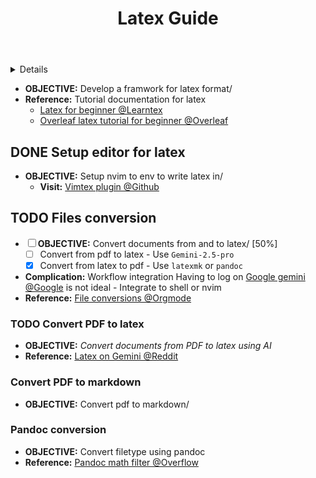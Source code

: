 :PROPERTIES:
:ID: 90bc68ce-6bb5-4a0c-8d21-5aae9b71ce8d
:ROAM_ORIGIN: cef2ffa1-7068-41b5-9aea-f2a04a7d293e
:END:
#+TITLE: Latex Guide

#+OPTIONS: title:nil tags:nil todo:nil ^:nil f:t num:t pri:nil toc:t
#+LATEX_HEADER: \renewcommand\maketitle{} \usepackage[scaled]{helvet} \renewcommand\familydefault{\sfdefault}
#+TODO: TODO(t) (e) DOIN(d) PEND(p) OUTL(o) EXPL(x) FDBK(b) WAIT(w) NEXT(n) IDEA(i) | ABRT(a) PRTL(r) RVIW(v) DONE(f)
#+FILETAGS: :DOC:PROJECT:CODING:LATEX:GUIDE:
#+HTML:<details>

* PENDING Latex Guide :DOC:META:CODING:LATEX:GUIDE:
#+HTML:</details>
- *OBJECTIVE:* Develop a framwork for latex format/
- *Reference:* Tutorial documentation for latex
  - [[https://www.learnlatex.org/en/][Latex for beginner @Learntex]]
  - [[https://www.overleaf.com/learn][Overleaf latex tutorial for beginner @Overleaf]]
** DONE Setup editor for latex :NVIM:
CLOSED: [2025-07-12 Sat 07:51]
- *OBJECTIVE:* Setup nvim to env to write latex in/
  - *Visit:* [[https://github.com/lervag/vimtex][Vimtex plugin @Github]]
** TODO Files conversion :PANDOC:GEMINI:
- [-] *OBJECTIVE:* Convert documents from and to latex/ [50%]
  - [ ] Convert from pdf to latex - Use =Gemini-2.5-pro=
  - [X] Convert from latex to pdf - Use =latexmk= or =pandoc=
- *Complication:* Workflow integration
  Having to log on [[https://gemini.google.com/app][Google gemini @Google]] is not ideal - Integrate to shell or nvim
- *Reference:* [[id:7c0ce0b0-4d7d-4468-8263-c3b28cd3af1b][File conversions @Orgmode]]
*** TODO Convert PDF to latex :AI:
:PROPERTIES:
:ID:       0fba82ab-0863-4292-838e-bee27fb27153
:END:
- *OBJECTIVE:* /Convert documents from PDF to latex using AI/
- *Reference:* [[https://www.reddit.com/r/Bard/comments/1bgstvx/suddenly_discovered_latex_on_gemini_web/][Latex on Gemini @Reddit]]
*** Convert PDF to markdown
- *OBJECTIVE:* Convert pdf to markdown/
*** Pandoc conversion :PANDOC:
- *OBJECTIVE:* Convert filetype using pandoc
- *Reference:* [[https://ao.bloat.cat/exchange/stackoverflow.com/questions/56828128/pandoc-is-tex-output-with-dollar-sign-math-possible][Pandoc math filter @Overflow]]
